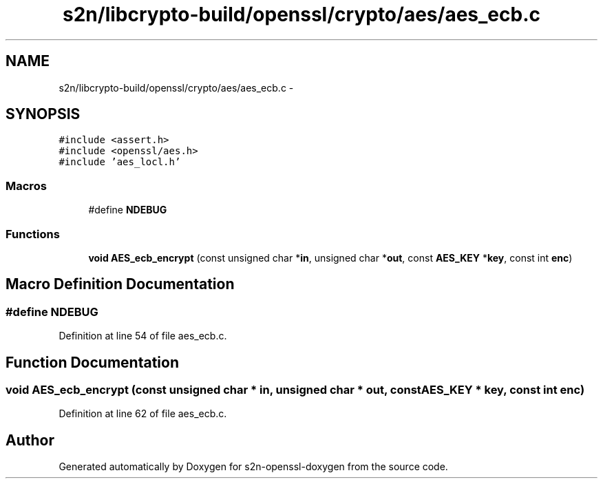 .TH "s2n/libcrypto-build/openssl/crypto/aes/aes_ecb.c" 3 "Thu Jun 30 2016" "s2n-openssl-doxygen" \" -*- nroff -*-
.ad l
.nh
.SH NAME
s2n/libcrypto-build/openssl/crypto/aes/aes_ecb.c \- 
.SH SYNOPSIS
.br
.PP
\fC#include <assert\&.h>\fP
.br
\fC#include <openssl/aes\&.h>\fP
.br
\fC#include 'aes_locl\&.h'\fP
.br

.SS "Macros"

.in +1c
.ti -1c
.RI "#define \fBNDEBUG\fP"
.br
.in -1c
.SS "Functions"

.in +1c
.ti -1c
.RI "\fBvoid\fP \fBAES_ecb_encrypt\fP (const unsigned char *\fBin\fP, unsigned char *\fBout\fP, const \fBAES_KEY\fP *\fBkey\fP, const int \fBenc\fP)"
.br
.in -1c
.SH "Macro Definition Documentation"
.PP 
.SS "#define NDEBUG"

.PP
Definition at line 54 of file aes_ecb\&.c\&.
.SH "Function Documentation"
.PP 
.SS "\fBvoid\fP AES_ecb_encrypt (const unsigned char * in, unsigned char * out, const \fBAES_KEY\fP * key, const int enc)"

.PP
Definition at line 62 of file aes_ecb\&.c\&.
.SH "Author"
.PP 
Generated automatically by Doxygen for s2n-openssl-doxygen from the source code\&.
